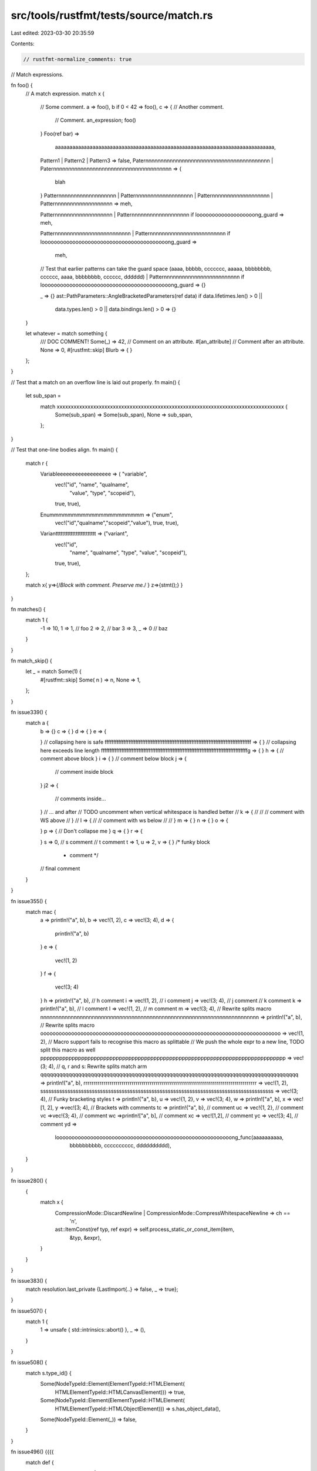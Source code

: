 src/tools/rustfmt/tests/source/match.rs
=======================================

Last edited: 2023-03-30 20:35:59

Contents:

.. code-block:: rs

    // rustfmt-normalize_comments: true
// Match expressions.

fn foo() {
    // A match expression.
    match x {
        // Some comment.
        a => foo(),
        b if 0 < 42 => foo(),
        c => { // Another comment.
            // Comment.
            an_expression;
            foo()
        }
        Foo(ref bar) =>
            aaaaaaaaaaaaaaaaaaaaaaaaaaaaaaaaaaaaaaaaaaaaaaaaaaaaaaaaaaaaaaaaaaaaaaaaaaaa,
        Pattern1 | Pattern2 | Pattern3 => false,
        Paternnnnnnnnnnnnnnnnnnnnnnnnnnnnnnnnnnnnnnnnn |
        Paternnnnnnnnnnnnnnnnnnnnnnnnnnnnnnnnnnnnnnn => {
            blah
        }
        Patternnnnnnnnnnnnnnnnnnn |
        Patternnnnnnnnnnnnnnnnnnn |
        Patternnnnnnnnnnnnnnnnnnn |
        Patternnnnnnnnnnnnnnnnnnn => meh,

        Patternnnnnnnnnnnnnnnnnnn |
        Patternnnnnnnnnnnnnnnnnnn if looooooooooooooooooong_guard => meh,

        Patternnnnnnnnnnnnnnnnnnnnnnnnn |
        Patternnnnnnnnnnnnnnnnnnnnnnnnn if looooooooooooooooooooooooooooooooooooooooong_guard =>
            meh,

        // Test that earlier patterns can take the guard space
        (aaaa, bbbbb, ccccccc, aaaaa, bbbbbbbb, cccccc, aaaa, bbbbbbbb, cccccc, dddddd) |
        Patternnnnnnnnnnnnnnnnnnnnnnnnn if loooooooooooooooooooooooooooooooooooooooooong_guard => {}

        _ => {}
        ast::PathParameters::AngleBracketedParameters(ref data) if data.lifetimes.len() > 0 ||
                                                                   data.types.len() > 0 ||
                                                                   data.bindings.len() > 0 => {}
    }

    let whatever = match something {
        /// DOC COMMENT!
        Some(_) => 42,
        // Comment on an attribute.
        #[an_attribute]
        // Comment after an attribute.
        None => 0,
        #[rustfmt::skip]
        Blurb     =>     {                  }
    };
}

// Test that a match on an overflow line is laid out properly.
fn main() {
    let sub_span =
        match xxxxxxxxxxxxxxxxxxxxxxxxxxxxxxxxxxxxxxxxxxxxxxxxxxxxxxxxxxxxxxxxxxxxxxxxxxxxxxxxx {
            Some(sub_span) => Some(sub_span),
            None => sub_span,
        };
}

// Test that one-line bodies align.
fn main() {
    match r {
        Variableeeeeeeeeeeeeeeeee => (    "variable",
                                      vec!("id", "name", "qualname",
                                           "value", "type", "scopeid"),
                                      true,
                                      true),
        Enummmmmmmmmmmmmmmmmmmmm => ("enum",
                                     vec!("id","qualname","scopeid","value"),
                                     true,
                                     true),
        Variantttttttttttttttttttttttt => ("variant",
                                           vec!("id",
                                                "name",
                                                "qualname",
                                                "type",
                                                "value",
                                                "scopeid"),
                                           true,
                                           true),
    };

    match  x{
    y=>{/*Block with comment. Preserve me.*/  }
    z=>{stmt();} }
}

fn matches() {
    match 1 {
        -1 => 10,
        1 => 1, // foo
        2 => 2,
        // bar
        3 => 3,
        _ => 0 // baz
    }
}

fn match_skip() {
    let _ = match Some(1) {
        #[rustfmt::skip]
        Some( n ) => n,
        None      => 1,
    };
}

fn issue339() {
    match a {
        b => {}
        c => { }
        d => {
        }
        e => {



        }
        // collapsing here is safe
        ffffffffffffffffffffffffffffffffffffffffffffffffffffffffffffffffffffffffffffffffffffff => {
        }
        // collapsing here exceeds line length
        ffffffffffffffffffffffffffffffffffffffffffffffffffffffffffffffffffffffffffffffffffffffg => {
        }
        h => { // comment above block
        }
        i => {
        } // comment below block
        j => {
            // comment inside block
        }
        j2 => {
            // comments inside...
        } // ... and after
        // TODO uncomment when vertical whitespace is handled better
        // k => {
        //
        //     // comment with WS above
        // }
        // l => {
        //     // comment with ws below
        //     
        // }
        m => {
        } n => { } o =>
        {

        }
        p => { // Don't collapse me
        } q => { } r =>
        {

        }
        s => 0, // s comment
        // t comment
        t => 1,
        u => 2,
        v => {
        } /* funky block
           * comment */
        // final comment
    }
}

fn issue355() {
    match mac {
        a => println!("a", b),
        b => vec!(1, 2),
        c => vec!(3; 4),
        d => {
            println!("a", b)
        }
        e => {
            vec!(1, 2)
        }
        f => {
            vec!(3; 4)
        }
        h => println!("a", b), // h comment
        i => vec!(1, 2), // i comment
        j => vec!(3; 4), // j comment
        // k comment
        k => println!("a", b),
        // l comment
        l => vec!(1, 2),
        // m comment
        m => vec!(3; 4),
        // Rewrite splits macro
        nnnnnnnnnnnnnnnnnnnnnnnnnnnnnnnnnnnnnnnnnnnnnnnnnnnnnnnnnnnnnnnnnnnnnnnn => println!("a", b),
        // Rewrite splits macro
        oooooooooooooooooooooooooooooooooooooooooooooooooooooooooooooooooooooooooooooo => vec!(1, 2),
        // Macro support fails to recognise this macro as splittable
        // We push the whole expr to a new line, TODO split this macro as well
        pppppppppppppppppppppppppppppppppppppppppppppppppppppppppppppppppppppppppppppp => vec!(3; 4),
        // q, r and s: Rewrite splits match arm
        qqqqqqqqqqqqqqqqqqqqqqqqqqqqqqqqqqqqqqqqqqqqqqqqqqqqqqqqqqqqqqqqqqqqqqqqqqqqqqqqqq => println!("a", b),
        rrrrrrrrrrrrrrrrrrrrrrrrrrrrrrrrrrrrrrrrrrrrrrrrrrrrrrrrrrrrrrrrrrrrrrrrrrrrrrrrrrrrrr => vec!(1, 2),
        ssssssssssssssssssssssssssssssssssssssssssssssssssssssssssssssssssssssssssssssssssssss => vec!(3; 4),
        // Funky bracketing styles
        t =>      println!{"a", b},
        u => vec!{1, 2},
        v => vec!{3; 4},
        w => println!["a", b],
        x =>      vec![1, 2],
        y =>vec![3; 4],
        // Brackets with comments
        tc => println!{"a", b}, // comment
        uc => vec!{1, 2}, // comment
        vc =>vec!{3; 4}, // comment
        wc =>println!["a", b], // comment
        xc => vec![1,2], // comment
        yc =>        vec![3; 4], // comment
        yd =>
            looooooooooooooooooooooooooooooooooooooooooooooooooooooooong_func(aaaaaaaaaa,
                                                                              bbbbbbbbbb,
                                                                              cccccccccc,
                                                                              dddddddddd),
    }
}

fn issue280() {
    {
        match x {
            CompressionMode::DiscardNewline | CompressionMode::CompressWhitespaceNewline => ch ==
                                                                                            '\n',
            ast::ItemConst(ref typ, ref expr) => self.process_static_or_const_item(item,
                                                                                   &typ,
                                                                                   &expr),
        }
    }
}

fn issue383() {
    match resolution.last_private {LastImport{..} => false, _ => true};
}

fn issue507() {
    match 1 {
        1 => unsafe { std::intrinsics::abort() },
        _ => (),
    }
}

fn issue508() {
    match s.type_id() {
        Some(NodeTypeId::Element(ElementTypeId::HTMLElement(
                    HTMLElementTypeId::HTMLCanvasElement))) => true,
        Some(NodeTypeId::Element(ElementTypeId::HTMLElement(
                        HTMLElementTypeId::HTMLObjectElement))) => s.has_object_data(),
        Some(NodeTypeId::Element(_)) => false,
    }
}

fn issue496() {{{{
    match def {
        def::DefConst(def_id) | def::DefAssociatedConst(def_id) =>
            match const_eval::lookup_const_by_id(cx.tcx, def_id, Some(self.pat.id)) {
                Some(const_expr) => { x }}}}}}}

fn issue494() {
    {
        match stmt.node {
             hir::StmtExpr(ref expr, id) | hir::StmtSemi(ref expr, id) =>
                result.push(
                    StmtRef::Mirror(
                        Box::new(Stmt { span: stmt.span,
                                        kind: StmtKind::Expr {
                                            scope: cx.tcx.region_maps.node_extent(id),
                                            expr: expr.to_ref() } }))),
        }
    }
}

fn issue386() {
    match foo {
        BiEq | BiLt | BiLe | BiNe | BiGt | BiGe =>
                    true,
        BiAnd | BiOr | BiAdd | BiSub | BiMul | BiDiv | BiRem |
        BiBitXor | BiBitAnd | BiBitOr | BiShl | BiShr =>
            false,
    }
}

fn guards() {
    match foo {
        aaaaaaaaaaaaaaaaaaaaaaaaaaaaaaaaaaaaaaaaaaaaaaaaaaaaaaaaaa if foooooooooooooo && barrrrrrrrrrrr => {}
        aaaaaaaaaaaaaaaaaaaaaaaaaaaaaaaaaaaaaaaaaaaaaaaaaaaaaaaaaaaaa | aaaaaaaaaaaaaaaaaaaaaaaaaaaaaaaaaaaaaaaaaaaaaaaaaaaaaaaaaa if foooooooooooooo && barrrrrrrrrrrr => {}
        aaaaaaaaaaaaaaaaaaaaaaaaaaaaaaaaaaaaaaaaaaaaaaaaaaaaaaaaaaaaaa
            if fooooooooooooooooooooo &&
               (bbbbbbbbbbbbbbbbbbbbbbbbbbbbbbbbbb || cccccccccccccccccccccccccccccccccccccccc) => {}
    }
}

fn issue1371() {
    Some(match type_ {
        sfEvtClosed => Closed,
        sfEvtResized => {
            let e = unsafe { *event.size.as_ref() };

            Resized {
                width: e.width,
                height: e.height,
            }
        }
        sfEvtLostFocus => LostFocus,
        sfEvtGainedFocus => GainedFocus,
        sfEvtTextEntered => {
            TextEntered {
                unicode: unsafe {
                    ::std::char::from_u32((*event.text.as_ref()).unicode)
                        .expect("Invalid unicode encountered on TextEntered event")
                },
            }
        }
        sfEvtKeyPressed => {
            let e = unsafe { event.key.as_ref() };

            KeyPressed {
                code: unsafe { ::std::mem::transmute(e.code) },
                alt: e.alt.to_bool(),
                ctrl: e.control.to_bool(),
                shift: e.shift.to_bool(),
                system: e.system.to_bool(),
            }
        }
        sfEvtKeyReleased => {
            let e = unsafe { event.key.as_ref() };

            KeyReleased {
                code: unsafe { ::std::mem::transmute(e.code) },
                alt: e.alt.to_bool(),
                ctrl: e.control.to_bool(),
                shift: e.shift.to_bool(),
                system: e.system.to_bool(),
            }
        }
    })
}

fn issue1395() {
    let bar = Some(true);
    let foo = Some(true);
    let mut x = false;
    bar.and_then(|_| {
        match foo {
            None => None,
            Some(b) => {
                x = true;
                Some(b)
            }
        }
    });
}

fn issue1456() {
    Ok(Recording {
        artists: match reader.evaluate(".//mb:recording/mb:artist-credit/mb:name-credit")? {
            Nodeset(nodeset) => {
                let res: Result<Vec<ArtistRef>, ReadError> = nodeset
                    .iter()
                    .map(|node| {
                        XPathNodeReader::new(node, &context).and_then(|r| ArtistRef::from_xml(&r))
                    })
                    .collect();
                res?
            }
            _ => Vec::new(),
        },
    })
}

fn issue1460() {
    let _ = match foo {
        REORDER_BUFFER_CHANGE_INTERNAL_SPEC_INSERT => "internal_spec_insert_internal_spec_insert_internal_spec_insert",
        _ => "reorder_something",
    };
}

fn issue525() {
    foobar(f, "{}", match *self {
        TaskState::Started => "started",
        TaskState::Success => "success",
        TaskState::Failed => "failed",
    });
}

// #1838, #1839
fn match_with_near_max_width() {
    let (this_line_uses_99_characters_and_is_formatted_properly, x012345) = match some_expression   {
        _ => unimplemented!(),
    };

    let (should_be_formatted_like_the_line_above_using_100_characters, x0) = match some_expression  {
        _ => unimplemented!(),
    };

    let (should_put_the_brace_on_the_next_line_using_101_characters, x0000) = match some_expression
    {
        _ => unimplemented!(),
    };
    match m {
        Variant::Tag | Variant::Tag2 | Variant::Tag3 | Variant::Tag4 | Variant::Tag5 | Variant::Tag6 =>
        {}
    }
}

fn match_with_trailing_spaces() {
    match x {    
        
        Some(..) => 0,
        None => 1,
    }
}

fn issue_2099() {
    let a = match x {
};
    let b = match x {
        
    };

    match x {}
}

// #2021
impl<'tcx> Const<'tcx> {
    pub fn from_constval<'a>() -> Const<'tcx> {
        let val = match *cv {
            ConstVal::Variant(_) | ConstVal::Aggregate(..) | ConstVal::Unevaluated(..) => bug!("MIR must not use `{:?}` (aggregates are expanded to MIR rvalues)", cv),
        };
    }
}

// #2151
fn issue_2151() {
    match either {
        x => {

        }y => ()
    }
}

// #2152
fn issue_2152() {
    match m {
        "aaaaaaaaaaaaa" | "bbbbbbbbbbbbb" | "cccccccccccccccccccccccccccccccccccccccccccc" if true => {}
        "bind" | "writev" | "readv" | "sendmsg" | "recvmsg" if android && (aarch64 || x86_64) => true,
    }
}

// #2376
// Preserve block around expressions with condition.
fn issue_2376() {
    let mut x = None;
    match x {
        Some(0) => {
            for i in 1..11 {
                x = Some(i);
            }
        }
        Some(ref mut y) => {
            while *y < 10 {
                *y += 1;
            }
        }
        None => {
            while let None = x {
                x = Some(10);
            }
        }
    }
}

// #2621
// Strip leading `|` in match arm patterns
fn issue_2621() {
    let x = Foo::A;
    match x {
        Foo::A => println!("No vert single condition"),
        Foo::B | Foo::C => println!("Center vert two conditions"),
        | Foo::D => println!("Preceding vert single condition"),
        | Foo::E
        | Foo::F => println!("Preceding vert over two lines"),
        Foo::G |
        Foo::H => println!("Trailing vert over two lines"),
        // Comment on its own line
        | Foo::I => println!("With comment"), // Comment after line
    }
}

fn issue_2377() {
    match tok {
        Tok::Not
        | Tok::BNot
        | Tok::Plus
        | Tok::Minus
        | Tok::PlusPlus
        | Tok::MinusMinus
        | Tok::Void
        | Tok::Delete if prec <= 16 => {
            // code here...
        }
        Tok::TypeOf if prec <= 16 => {}
    }
}

// #3040
fn issue_3040() {
    {
        match foo {
            DevtoolScriptControlMsg::WantsLiveNotifications(id, to_send) => {
                match documents.find_window(id) {
                    Some(window) => devtools::handle_wants_live_notifications(window.upcast(), to_send),
                    None => return warn!("Message sent to closed pipeline {}.", id),
                }
            }
        }
    }
}

// #3030
fn issue_3030() {
    match input.trim().parse::<f64>() {
        Ok(val)
            if !(
    // A valid number is the same as what rust considers to be valid,
    // except for +1., NaN, and Infinity.
                val.is_infinite() || val
                    .is_nan() || input.ends_with(".") || input.starts_with("+")
            )
            => {
            }
    }
}

fn issue_3005() {
            match *token {
                 Token::Dimension {
                     value, ref unit, ..
                 } if num_context.is_ok(context.parsing_mode, value) =>
                 {
                     return NoCalcLength::parse_dimension(context, value, unit)
                         .map(LengthOrPercentage::Length)
                         .map_err(|()| location.new_unexpected_token_error(token.clone()));
                 },
             }
}

// #3774
fn issue_3774() {
    {
        {
            {
                match foo {
                    Lam(_, _, _) | Pi(_, _, _) | Let(_, _, _, _) | Embed(_) | Var(_) => unreachab(),
                    Lam(_, _, _) | Pi(_, _, _) | Let(_, _, _, _) | Embed(_) | Var(_) => unreacha!(),
                    Lam(_, _, _) | Pi(_, _, _) | Let(_, _, _, _) | Embed(_) | Var(_) => unreachabl(),
                    Lam(_, _, _) | Pi(_, _, _) | Let(_, _, _, _) | Embed(_) | Var(_) => unreachae!(),
                    Lam(_, _, _) | Pi(_, _, _) | Let(_, _, _, _) | Embed(_) | Var(_) => unreachable(),
                    Lam(_, _, _) | Pi(_, _, _) | Let(_, _, _, _) | Embed(_) | Var(_) => unreachable!(),
                    Lam(_, _, _) | Pi(_, _, _) | Let(_, _, _, _) | Embed(_) | Var(_) => rrunreachable!(),
                }
            }
        }
    }
}

// #4109
fn issue_4109() {
    match () {
        _ => {
#[cfg(debug_assertions)]
{
println!("Foo");
}
}
}

match () {
_ => {
#[allow(unsafe_code)]
unsafe {}
}
}
}


